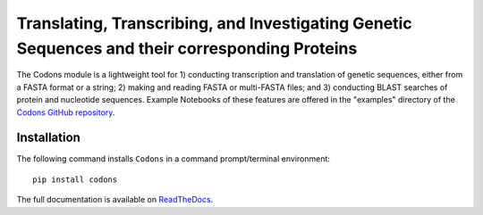 Translating, Transcribing, and Investigating Genetic Sequences and their corresponding Proteins 
--------------------------------------------------------------------------------------------------------

|PyPI version| |Actions Status| |Downloads| |License|

.. |PyPI version| image:: https://img.shields.io/pypi/v/codons.svg?logo=PyPI&logoColor=brightgreen
   :target: https://pypi.org/project/codons/
   :alt: PyPI version

.. |Actions Status| image:: https://github.com/freiburgermsu/codons/workflows/Test%20Codons/badge.svg
   :target: https://github.com/freiburgermsu/codons/actions
   :alt: Actions Status

.. |License| image:: https://img.shields.io/badge/License-MIT-blue.svg
   :target: https://opensource.org/licenses/MIT
   :alt: License

.. |Downloads| image:: https://pepy.tech/badge/Codons
   :target: https://pepy.tech/project/Codons
   :alt: Downloads

The Codons module is a lightweight tool for 1) conducting transcription and translation of genetic sequences, either from a FASTA format or a string; 2) making and reading FASTA or multi-FASTA files; and 3) conducting BLAST searches of protein and nucleotide sequences. Example Notebooks of these features are offered in the "examples" directory of the `Codons GitHub repository <https://github.com/freiburgermsu/codons/tree/main/examples>`_.



Installation
+++++++++++++

The following command installs ``Codons`` in a command prompt/terminal environment::
 
 pip install codons

The full documentation is available on `ReadTheDocs <https://codons.readthedocs.io/en/latest/>`_.